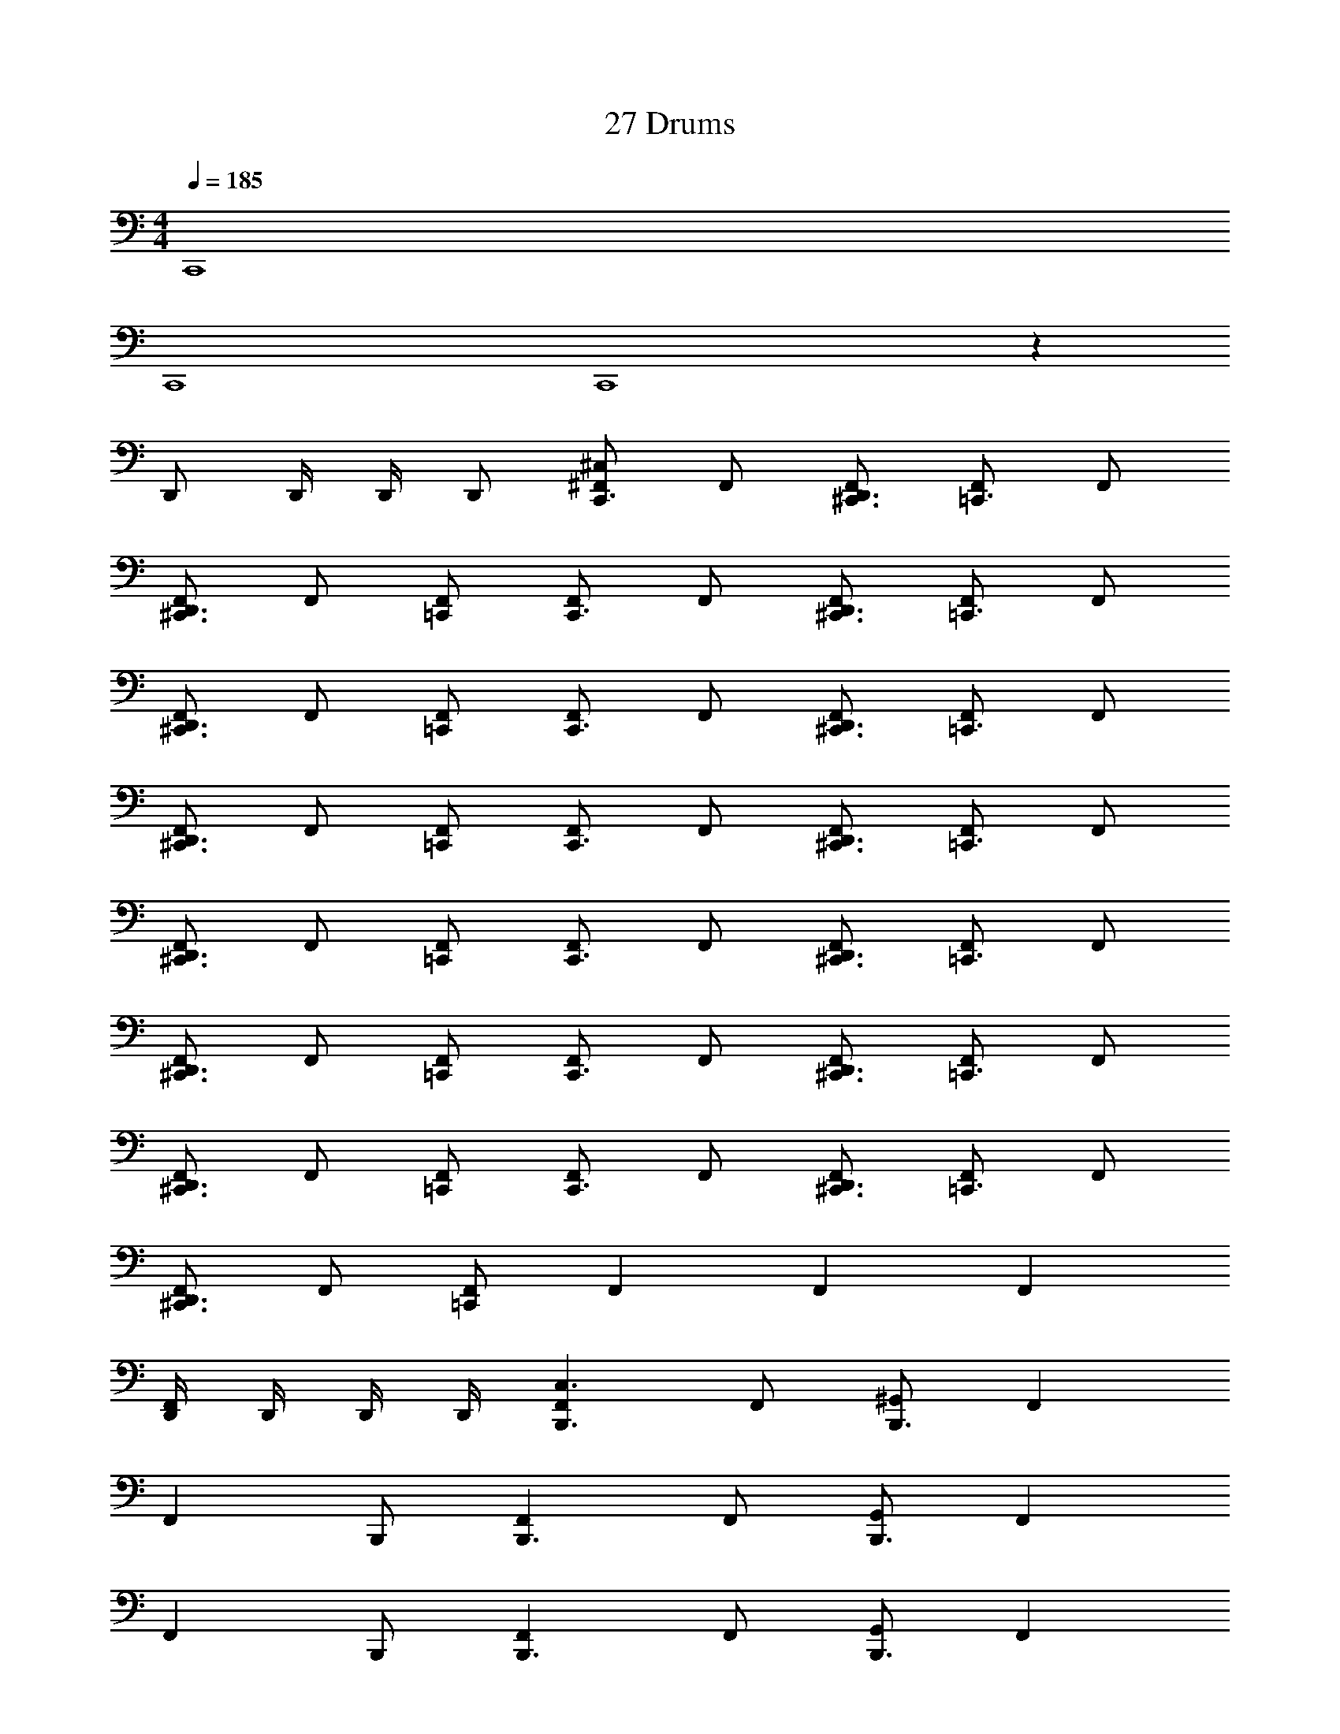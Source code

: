X: 1
T: 27 Drums
Z: ABC Generated by Starbound Composer v0.8.7
L: 1/4
M: 4/4
Q: 1/4=185
K: C
C,,4 
C,,4 
C,,4 z53/ 
D,,/ D,,/4 D,,/4 D,,/ [^F,,/^C,/C,,3/] F,,/ [F,,/^C,,3/D,,3/] [F,,/=C,,3/] F,,/ 
[F,,/^C,,3/D,,3/] F,,/ [F,,/=C,,/] [F,,/C,,3/] F,,/ [F,,/^C,,3/D,,3/] [F,,/=C,,3/] F,,/ 
[F,,/^C,,3/D,,3/] F,,/ [F,,/=C,,/] [F,,/C,,3/] F,,/ [F,,/^C,,3/D,,3/] [F,,/=C,,3/] F,,/ 
[F,,/^C,,3/D,,3/] F,,/ [F,,/=C,,/] [F,,/C,,3/] F,,/ [F,,/^C,,3/D,,3/] [F,,/=C,,3/] F,,/ 
[F,,/^C,,3/D,,3/] F,,/ [F,,/=C,,/] [F,,/C,,3/] F,,/ [F,,/^C,,3/D,,3/] [F,,/=C,,3/] F,,/ 
[F,,/^C,,3/D,,3/] F,,/ [F,,/=C,,/] [F,,/C,,3/] F,,/ [F,,/^C,,3/D,,3/] [F,,/=C,,3/] F,,/ 
[F,,/^C,,3/D,,3/] F,,/ [F,,/=C,,/] [F,,/C,,3/] F,,/ [F,,/^C,,3/D,,3/] [F,,/=C,,3/] F,,/ 
[F,,/^C,,3/D,,3/] F,,/ [F,,/=C,,/] F,, F,, F,, 
[D,,/4F,,/4] D,,/4 D,,/4 D,,/4 [F,,B,,,3/C,3/] F,,/ [^G,,/B,,,3/] F,, 
[z/F,,] B,,,/ [F,,B,,,3/] F,,/ [G,,/B,,,3/] F,, 
[z/F,,] B,,,/ [F,,B,,,3/] F,,/ [G,,/B,,,3/] F,, 
[z/F,,] B,,,/ [F,,B,,,3/] F,,/ [G,,/B,,,3/] F,, 
C, [B,,,C,F,,] [D,,/F,,/] [G,,/B,,,] [z/F,,] B,,,/ 
[D,,F,,] [B,,,F,,] [D,,/F,,/] [G,,/B,,,] [z/F,,] B,,,/ 
[D,,F,,] [B,,,F,,] [D,,/F,,/] [G,,/B,,,] [z/F,,] B,,,/ 
[D,,F,,] [D,,3/C,3/C,,3/] [D,,3/C,3/C,,3/] 
[D,,C,C,,] [F,,/C,/B,,,] F,,/ [D,,E,B,,,] [F,,/B,,,] F,,/ 
[D,,E,B,,,] [F,,/B,,,] F,,/ [D,,E,B,,,] [F,,/B,,,] F,,/ 
[D,,E,B,,,] [F,,/B,,,] F,,/ [D,,E,B,,,] [F,,/B,,,] F,,/ 
[D,,E,B,,,] [F,,/B,,,] F,,/ [D,,E,B,,,] [F,,/B,,,] F,,/ 
[D,,E,B,,,] [F,,/B,,,] F,,/ [D,,E,B,,,] [F,,/B,,,] F,,/ 
[D,,E,B,,,] [F,,/B,,,] F,,/ [D,,E,B,,,] [F,,/B,,,] F,,/ 
[D,,E,B,,,] [F,,/B,,,] F,,/ [D,,E,B,,,] [F,,/B,,,] F,,/ 
[D,,E,B,,,] [F,,/B,,,] F,,/ [D,,E,B,,,] [D,,/F,,/B,,,] F,,/ 
[D,,E,B,,,] [F,,/C,/B,,,] F,,/ [D,,E,B,,,] [F,,/B,,,] F,,/ 
[D,,E,B,,,] [F,,/B,,,] F,,/ [D,,E,B,,,] [F,,/B,,,] F,,/ 
[D,,E,B,,,] [F,,/B,,,] F,,/ [D,,E,B,,,] [F,,/B,,,] F,,/ 
[D,,E,B,,,] [F,,/B,,,] F,,/ [D,,E,B,,,] [F,,/B,,,] F,,/ 
[D,,/E,/B,,,/] [D,,/B,,,/] [F,,/B,,,] F,,/ [D,,E,B,,,] [F,,/B,,,] F,,/ 
[D,,E,B,,,] [F,,/B,,,] F,,/ [D,,E,B,,,] [F,,/B,,,] F,,/ 
[D,,E,B,,,] [F,,/B,,,] F,,/ [D,,E,B,,,] [F,,/B,,,] F,,/ 
[D,,E,B,,,] [=F,,/D,,/^F,,/C,,] [=F,,/4D,,/4^F,,/] [=F,,/4D,,/4] [F,,/D,,/C,,/^F,,/] [=F,,/D,,/C,,/^F,,/] [=F,,/D,,/^F,,/C,,] [=F,,/4D,,/4^F,,/] [=F,,/4D,,/4] 
[F,,D,,C,,^F,,] [F,,C,,2C,2] F,,/ F,,/ [G,,D,,2] 
F,,/ F,,/ [F,,C,,2] F,,/ F,,/ [G,,D,,2] 
F,,/ F,,/ [F,,C,,2] F,,/ F,,/ [G,,D,,2] 
F,,/ F,,/ [F,,C,,2] F,,/ F,,/ [G,,D,,2] 
F,,/ F,,/ [F,,C,,2] F,,/ F,,/ [G,,D,,2] 
F,,/ F,,/ [F,,C,,2] F,,/ F,,/ [G,,D,,2] 
F,,/ F,,/ [F,,C,,2] F,,/ F,,/ [G,,D,,2] 
F,,/ F,,/ [=F,,/D,,/^F,,C,,4] [=F,,/4D,,/4] [F,,/4D,,/4] [^F,,/=F,,D,,] ^F,,/ [=F,,D,,G,,] 
[^F,,/=F,,D,,] ^F,,/ [F,,C,,2C,2] F,,/ F,,/ [G,,D,,2] 
F,,/ F,,/ [F,,C,,2] F,,/ F,,/ [G,,D,,2] 
F,,/ F,,/ [F,,C,,2] F,,/ F,,/ [G,,D,,2] 
F,,/ F,,/ [F,,C,,2] F,,/ F,,/ [G,,D,,2] 
F,,/ F,,/ [F,,C,,2] F,,/ F,,/ [G,,D,,2] 
F,,/ F,,/ [F,,C,,2] F,,/ F,,/ [G,,D,,2] 
F,,/ F,,/ [F,,C,,2] F,,/ F,,/ [G,,D,,2] 
F,,/ F,,/ [F,,C,,2] F,,/ F,,/ [D,,/G,,] D,,/4 D,,/4 
[D,,/G,,] D,,/ [B,,,C,F,,] [D,,/F,,/] [G,,/B,,,] [z/F,,] B,,,/ 
[D,,F,,] [B,,,F,,] [D,,/F,,/] [G,,/B,,,] [z/F,,] B,,,/ 
[D,,F,,] [B,,,F,,] [D,,/F,,/] [G,,/B,,,] [z/F,,] B,,,/ 
[D,,F,,] [B,,,F,,] [D,,/F,,/] [G,,/B,,,] [z/F,,] B,,,/ 
[D,,F,,] [B,,,F,,] [D,,/F,,/] [G,,/B,,,] [z/F,,] B,,,/ 
[D,,F,,] [B,,,F,,] [D,,/F,,/] [G,,/B,,,] [z/F,,] B,,,/ 
[D,,F,,] [B,,,F,,] [D,,/F,,/] [G,,/B,,,] [z/F,,] B,,,/ 
[D,,F,,] [D,,3/C,3/C,,3/] [D,,3/C,3/C,,3/] 
[D,,C,C,,] C, z46 
C, [F,,/C,/B,,,] F,,/ [D,,E,B,,,] [F,,/B,,,] F,,/ 
[D,,E,B,,,] [F,,/B,,,] F,,/ [D,,E,B,,,] [F,,/B,,,] F,,/ 
[D,,E,B,,,] [F,,/B,,,] F,,/ [D,,E,B,,,] [F,,/B,,,] F,,/ 
[D,,E,B,,,] [=F,,/D,,/^F,,/C,,] [=F,,/4D,,/4^F,,/] [=F,,/4D,,/4] [F,,/D,,/C,,/^F,,/] [=F,,/D,,/C,,/^F,,/] [=F,,/D,,/^F,,/C,,] [=F,,/4D,,/4^F,,/] [=F,,/4D,,/4] 
[F,,D,,C,,^F,,] [F,,C,,2C,2] F,,/ F,,/ [G,,D,,2] 
F,,/ F,,/ [F,,C,,2] F,,/ F,,/ [G,,D,,2] 
F,,/ F,,/ [F,,C,,2] F,,/ F,,/ [G,,D,,2] 
F,,/ F,,/ [F,,C,,2] F,,/ F,,/ [G,,D,,2] 
F,,/ F,,/ [F,,C,,2] F,,/ F,,/ [G,,D,,2] 
F,,/ F,,/ [F,,C,,2] F,,/ F,,/ [G,,D,,2] 
F,,/ F,,/ [F,,C,,2] F,,/ F,,/ [G,,D,,2] 
F,,/ F,,/ [=F,,/D,,/^F,,C,,4] [=F,,/4D,,/4] [F,,/4D,,/4] [^F,,/=F,,D,,] ^F,,/ [=F,,D,,G,,] 
[^F,,/=F,,D,,] ^F,,/ [F,,C,,2C,2] F,,/ F,,/ [G,,D,,2] 
F,,/ F,,/ [F,,C,,2] F,,/ F,,/ [G,,D,,2] 
F,,/ F,,/ [F,,C,,2] F,,/ F,,/ [G,,D,,2] 
F,,/ F,,/ [F,,C,,2] F,,/ F,,/ [G,,D,,2] 
F,,/ F,,/ [F,,C,,2] F,,/ F,,/ [G,,D,,2] 
F,,/ F,,/ [F,,C,,2] F,,/ F,,/ [G,,D,,2] 
F,,/ F,,/ [F,,C,,2] F,,/ F,,/ [G,,D,,2] 
F,,/ F,,/ [F,,C,,2] F,,/ F,,/ [D,,/G,,] D,,/4 D,,/4 
[D,,/G,,] D,,/ [B,,,C,F,,] [D,,/F,,/] [G,,/B,,,] [z/F,,] B,,,/ 
[D,,F,,] [B,,,F,,] [D,,/F,,/] [G,,/B,,,] [z/F,,] B,,,/ 
[D,,F,,] [B,,,F,,] [D,,/F,,/] [G,,/B,,,] [z/F,,] B,,,/ 
[D,,F,,] [B,,,F,,] [D,,/F,,/] [G,,/B,,,] [z/F,,] B,,,/ 
[D,,F,,] [B,,,F,,] [D,,/F,,/] [G,,/B,,,] [z/F,,] B,,,/ 
[D,,F,,] [B,,,F,,] [D,,/F,,/] [G,,/B,,,] [z/F,,] B,,,/ 
[D,,F,,] [B,,,F,,] [D,,/F,,/] [G,,/B,,,] [z/F,,] B,,,/ 
[D,,F,,] [B,,,F,,] [D,,/F,,/] [G,,/B,,,] [z/F,,] B,,,/ 
[D,,F,,] [B,,,C,F,,] [D,,/F,,/] [G,,/B,,,] [z/F,,] B,,,/ 
[D,,F,,] [B,,,F,,] [D,,/F,,/] [G,,/B,,,] [z/F,,] B,,,/ 
[D,,F,,] [B,,,F,,] [D,,/F,,/] [G,,/B,,,] [z/F,,] B,,,/ 
[D,,F,,] [B,,,F,,] [D,,/F,,/] [G,,/B,,,] [z/F,,] B,,,/ 
[D,,F,,] [B,,,F,,] [D,,/F,,/] [G,,/B,,,] [z/F,,] B,,,/ 
[D,,F,,] [B,,,F,,] [D,,/F,,/] [G,,/B,,,] [z/F,,] B,,,/ 
[D,,F,,] [B,,,F,,] [D,,/F,,/] [G,,/B,,,] [z/F,,] B,,,/ 
[D,,F,,] [D,,3/C,3/C,,3/] [D,,3/C,3/C,,3/] 
[D,,C,C,,] C, z63 
C, z31 
C, z31 
C, z7 
C, z7 
[C,,/C,/] [F,,/D,,/] [F,,/D,,/C,,3/] D,,/4 D,,/4 [D,,/4F,,/] D,,/4 [F,,/D,,/C,,3/] D,,/ [F,,/D,,/] 
C,,/ [F,,/D,,/] [F,,/D,,/C,,3/] D,,/4 D,,/4 [D,,/4F,,/] D,,/4 [F,,/D,,/C,,3/] D,,/4 D,,/4 [D,,/4F,,/] D,,/4 
C,,/ [F,,/D,,/] [F,,/D,,/C,,3/] D,,/4 D,,/4 [D,,/4F,,/] D,,/4 [F,,/D,,/C,,3/] D,,/ [F,,/D,,/] 
C,,/ [F,,/D,,/] [F,,/D,,/C,,3/] D,,/4 D,,/4 [D,,/4F,,/] D,,/4 [F,,/D,,/C,,3/] D,,/4 D,,/4 [D,,/4F,,/] D,,/4 
C,,/ [F,,/D,,/] [F,,/D,,/C,,3/] D,,/4 D,,/4 [D,,/4F,,/] D,,/4 [F,,/D,,/C,,3/] D,,/ [F,,/D,,/] 
C,,/ [F,,/D,,/] [F,,/D,,/C,,3/] D,,/4 D,,/4 [D,,/4F,,/] D,,/4 [F,,/D,,/C,,3/] D,,/4 D,,/4 [D,,/4F,,/] D,,/4 
C,,/ [F,,/D,,/] [F,,/D,,/C,,3/] D,,/4 D,,/4 [D,,/4F,,/] D,,/4 [F,,/D,,/C,,3/] D,,/ [F,,/D,,/] 
C,,/ [F,,/D,,/] [F,,/D,,/C,,3/] D,,/4 D,,/4 [D,,/4F,,/] D,,/4 [F,,/D,,/C,,3/] D,,/4 D,,/4 [D,,/4F,,/] D,,/4 
C,,/ [F,,/D,,/] [F,,/D,,/C,,3/] D,,/4 D,,/4 [D,,/4F,,/] D,,/4 [F,,/D,,/C,,3/] D,,/ [F,,/D,,/] 
C,,/ [F,,/D,,/] [F,,/D,,/C,,3/] D,,/4 D,,/4 [D,,/4F,,/] D,,/4 [F,,/D,,/C,,3/] D,,/4 D,,/4 [D,,/4F,,/] D,,/4 
C,,/ [F,,/D,,/] [F,,/D,,/C,,3/] D,,/4 D,,/4 [D,,/4F,,/] D,,/4 [F,,/D,,/C,,3/] D,,/ [F,,/D,,/] 
C,,/ [F,,/D,,/] [F,,/D,,/C,,3/] D,,/4 D,,/4 [D,,/4F,,/] D,,/4 [F,,/D,,/C,,3/] D,,/4 D,,/4 [D,,/4F,,/] D,,/4 
C,,/ [F,,/D,,/] [F,,/D,,/C,,3/] D,,/4 D,,/4 [D,,/4F,,/] D,,/4 [F,,/D,,/C,,3/] D,,/ [F,,/D,,/] 
C,,/ [F,,/D,,/] [F,,/D,,/C,,3/] D,,/4 D,,/4 [D,,/4F,,/] D,,/4 [F,,/D,,/C,,3/] D,,/4 D,,/4 [D,,/4F,,/] D,,/4 
C,,/ [F,,/D,,/] [F,,/D,,/C,,3/] D,,/4 D,,/4 [D,,/4F,,/] D,,/4 [F,,/D,,/C,,3/] D,,/ [F,,/D,,/] 
C,,/ [F,,/D,,/] [F,,/D,,/C,,3/] D,,/4 D,,/4 [D,,/4F,,/] D,,/4 [F,,/D,,/C,,3/] D,,/4 D,,/4 [D,,/4F,,/] D,,/4 
[C,,/C,/] [F,,/D,,/] [F,,/D,,/C,,3/] D,,/4 D,,/4 [D,,/4F,,/] D,,/4 [F,,/D,,/C,,3/] D,,/ [F,,/D,,/] 
C,,/ [F,,/D,,/] [F,,/D,,/C,,3/] D,,/4 D,,/4 [D,,/4F,,/] D,,/4 [F,,/D,,/C,,3/] D,,/4 D,,/4 [D,,/4F,,/] D,,/4 
C,,/ [F,,/D,,/] [F,,/D,,/C,,3/] D,,/4 D,,/4 [D,,/4F,,/] D,,/4 [F,,/D,,/C,,3/] D,,/ [F,,/D,,/] 
C,,/ [F,,/D,,/] [F,,/D,,/C,,3/] D,,/4 D,,/4 [D,,/4F,,/] D,,/4 [F,,/D,,/C,,3/] D,,/4 D,,/4 [D,,/4F,,/] D,,/4 
C,,/ [F,,/D,,/] [F,,/D,,/C,,3/] D,,/4 D,,/4 [D,,/4F,,/] D,,/4 [F,,/D,,/C,,3/] D,,/ [F,,/D,,/] 
C,,/ [F,,/D,,/] [F,,/D,,/C,,3/] D,,/4 D,,/4 [D,,/4F,,/] D,,/4 [F,,/D,,/C,,3/] D,,/4 D,,/4 [D,,/4F,,/] D,,/4 
C,,/ [F,,/D,,/] [F,,/D,,/C,,3/] D,,/4 D,,/4 [D,,/4F,,/] D,,/4 [F,,/D,,/C,,3/] D,,/ [F,,/D,,/] 
C,,/ [F,,/D,,/] [F,,/D,,/C,,3/] D,,/4 D,,/4 [D,,/4F,,/] D,,/4 [F,,/D,,/C,,3/] D,,/4 D,,/4 [D,,/4F,,/] D,,/4 
C,,/ [F,,/D,,/] [F,,/D,,/C,,3/] D,,/4 D,,/4 [D,,/4F,,/] D,,/4 [F,,/D,,/C,,3/] D,,/ [F,,/D,,/] 
C,,/ [F,,/D,,/] [F,,/D,,/C,,3/] D,,/4 D,,/4 [D,,/4F,,/] D,,/4 [F,,/D,,/C,,3/] D,,/4 D,,/4 [D,,/4F,,/] D,,/4 
C,,/ [F,,/D,,/] [F,,/D,,/C,,3/] D,,/4 D,,/4 [D,,/4F,,/] D,,/4 [F,,/D,,/C,,3/] D,,/ [F,,/D,,/] 
C,,/ [F,,/D,,/] [F,,/D,,/C,,3/] D,,/4 D,,/4 [D,,/4F,,/] D,,/4 [F,,/D,,/C,,3/] D,,/4 D,,/4 [D,,/4F,,/] D,,/4 
C,,/ [F,,/D,,/] [F,,/D,,/C,,3/] D,,/4 D,,/4 [D,,/4F,,/] D,,/4 [F,,/D,,/C,,3/] D,,/ [F,,/D,,/] 
C,,/ [F,,/D,,/] [F,,/D,,/C,,3/] D,,/4 D,,/4 [D,,/4F,,/] D,,/4 [F,,/D,,/C,,3/] D,,/4 D,,/4 [D,,/4F,,/] D,,/4 
C,,/ [F,,/D,,/] [F,,/D,,/C,,3/] D,,/4 D,,/4 [D,,/4F,,/] D,,/4 [F,,/D,,/C,,3/] D,,/ [F,,/D,,/] 
F,, F,, F,, F,, 
[F,,B,,,3/C,3/] F,,/ [G,,/B,,,3/] F,, [z/F,,] B,,,/ 
[F,,B,,,3/] F,,/ [G,,/B,,,3/] F,, [z/F,,] B,,,/ 
[F,,B,,,3/] F,,/ [G,,/B,,,3/] F,, [z/F,,] B,,,/ 
[F,,B,,,3/] F,,/ [G,,/B,,,3/] F,, C, 
[B,,,C,F,,] [D,,/F,,/] [G,,/B,,,] [z/F,,] B,,,/ [D,,F,,] 
[B,,,F,,] [D,,/F,,/] [G,,/B,,,] [z/F,,] B,,,/ [D,,F,,] 
[B,,,F,,] [D,,/F,,/] [G,,/B,,,] [z/F,,] B,,,/ [D,,F,,] 
[D,,3/C,3/C,,3/] [D,,3/C,3/C,,3/] [D,,C,C,,] 
[F,,/C,/B,,,] F,,/ [D,,E,B,,,] [F,,/B,,,] F,,/ [D,,E,B,,,] 
[F,,/B,,,] F,,/ [D,,E,B,,,] [F,,/B,,,] F,,/ [D,,E,B,,,] 
[F,,/B,,,] F,,/ [D,,E,B,,,] [F,,/B,,,] F,,/ [D,,E,B,,,] 
[F,,/B,,,] F,,/ [D,,E,B,,,] [F,,/B,,,] F,,/ [D,,E,B,,,] 
[F,,/B,,,] F,,/ [D,,E,B,,,] [F,,/B,,,] F,,/ [D,,E,B,,,] 
[F,,/B,,,] F,,/ [D,,E,B,,,] [F,,/B,,,] F,,/ [D,,E,B,,,] 
[F,,/B,,,] F,,/ [D,,E,B,,,] [F,,/B,,,] F,,/ [D,,E,B,,,] 
[F,,/B,,,] F,,/ [D,,E,B,,,] [D,,/F,,/B,,,] F,,/ [D,,E,B,,,] 
[F,,/C,/B,,,] F,,/ [D,,E,B,,,] [F,,/B,,,] F,,/ [D,,E,B,,,] 
[F,,/B,,,] F,,/ [D,,E,B,,,] [F,,/B,,,] F,,/ [D,,E,B,,,] 
[F,,/B,,,] F,,/ [D,,E,B,,,] [F,,/B,,,] F,,/ [D,,E,B,,,] 
[F,,/B,,,] F,,/ [D,,E,B,,,] [F,,/B,,,] F,,/ [D,,/E,/B,,,/] [D,,/B,,,/] 
[F,,/B,,,] F,,/ [D,,E,B,,,] [F,,/B,,,] F,,/ [D,,E,B,,,] 
[F,,/B,,,] F,,/ [D,,E,B,,,] [F,,/B,,,] F,,/ [D,,E,B,,,] 
[F,,/B,,,] F,,/ [D,,E,B,,,] [F,,/B,,,] F,,/ [D,,E,B,,,] 
[=F,,/D,,/^F,,/C,,] [=F,,/4D,,/4^F,,/] [=F,,/4D,,/4] [F,,/D,,/C,,/^F,,/] [=F,,/D,,/C,,/^F,,/] [=F,,/D,,/^F,,/C,,] [=F,,/4D,,/4^F,,/] [=F,,/4D,,/4] [F,,D,,C,,^F,,] 
[F,,C,,2C,2] F,,/ F,,/ [G,,D,,2] F,,/ F,,/ 
[F,,C,,2] F,,/ F,,/ [G,,D,,2] F,,/ F,,/ 
[F,,C,,2] F,,/ F,,/ [G,,D,,2] F,,/ F,,/ 
[F,,C,,2] F,,/ F,,/ [G,,D,,2] F,,/ F,,/ 
[F,,C,,2] F,,/ F,,/ [G,,D,,2] F,,/ F,,/ 
[F,,C,,2] F,,/ F,,/ [G,,D,,2] F,,/ F,,/ 
[F,,C,,2] F,,/ F,,/ [G,,D,,2] F,,/ F,,/ 
[=F,,/D,,/^F,,C,,4] [=F,,/4D,,/4] [F,,/4D,,/4] [^F,,/=F,,D,,] ^F,,/ [=F,,D,,G,,] [^F,,/=F,,D,,] ^F,,/ 
[F,,C,,2C,2] F,,/ F,,/ [G,,D,,2] F,,/ F,,/ 
[F,,C,,2] F,,/ F,,/ [G,,D,,2] F,,/ F,,/ 
[F,,C,,2] F,,/ F,,/ [G,,D,,2] F,,/ F,,/ 
[F,,C,,2] F,,/ F,,/ [G,,D,,2] F,,/ F,,/ 
[F,,C,,2] F,,/ F,,/ [G,,D,,2] F,,/ F,,/ 
[F,,C,,2] F,,/ F,,/ [G,,D,,2] F,,/ F,,/ 
[F,,C,,2] F,,/ F,,/ [G,,D,,2] F,,/ F,,/ 
[F,,C,,2] F,,/ F,,/ [D,,/G,,] D,,/4 D,,/4 [D,,/G,,] D,,/ 
[B,,,C,F,,] [D,,/F,,/] [G,,/B,,,] [z/F,,] B,,,/ [D,,F,,] 
[B,,,F,,] [D,,/F,,/] [G,,/B,,,] [z/F,,] B,,,/ [D,,F,,] 
[B,,,F,,] [D,,/F,,/] [G,,/B,,,] [z/F,,] B,,,/ [D,,F,,] 
[B,,,F,,] [D,,/F,,/] [G,,/B,,,] [z/F,,] B,,,/ [D,,F,,] 
[B,,,F,,] [D,,/F,,/] [G,,/B,,,] [z/F,,] B,,,/ [D,,F,,] 
[B,,,F,,] [D,,/F,,/] [G,,/B,,,] [z/F,,] B,,,/ [D,,F,,] 
[B,,,F,,] [D,,/F,,/] [G,,/B,,,] [z/F,,] B,,,/ [D,,F,,] 
[D,,3/C,3/C,,3/] [D,,3/C,3/C,,3/] [D,,C,C,,] 
C, z46 
C, [F,,/C,/B,,,] F,,/ [D,,E,B,,,] [F,,/B,,,] F,,/ 
[D,,E,B,,,] [F,,/B,,,] F,,/ [D,,E,B,,,] [F,,/B,,,] F,,/ 
[D,,E,B,,,] [F,,/B,,,] F,,/ [D,,E,B,,,] [F,,/B,,,] F,,/ 
[D,,E,B,,,] [=F,,/D,,/^F,,/C,,] [=F,,/4D,,/4^F,,/] [=F,,/4D,,/4] [F,,/D,,/C,,/^F,,/] [=F,,/D,,/C,,/^F,,/] [=F,,/D,,/^F,,/C,,] [=F,,/4D,,/4^F,,/] [=F,,/4D,,/4] 
[F,,D,,C,,^F,,] [F,,C,,2C,2] F,,/ F,,/ [G,,D,,2] 
F,,/ F,,/ [F,,C,,2] F,,/ F,,/ [G,,D,,2] 
F,,/ F,,/ [F,,C,,2] F,,/ F,,/ [G,,D,,2] 
F,,/ F,,/ [F,,C,,2] F,,/ F,,/ [G,,D,,2] 
F,,/ F,,/ [F,,C,,2] F,,/ F,,/ [G,,D,,2] 
F,,/ F,,/ [F,,C,,2] F,,/ F,,/ [G,,D,,2] 
F,,/ F,,/ [F,,C,,2] F,,/ F,,/ [G,,D,,2] 
F,,/ F,,/ [=F,,/D,,/^F,,C,,4] [=F,,/4D,,/4] [F,,/4D,,/4] [^F,,/=F,,D,,] ^F,,/ [=F,,D,,G,,] 
[^F,,/=F,,D,,] ^F,,/ [F,,C,,2C,2] F,,/ F,,/ [G,,D,,2] 
F,,/ F,,/ [F,,C,,2] F,,/ F,,/ [G,,D,,2] 
F,,/ F,,/ [F,,C,,2] F,,/ F,,/ [G,,D,,2] 
F,,/ F,,/ [F,,C,,2] F,,/ F,,/ [G,,D,,2] 
F,,/ F,,/ [F,,C,,2] F,,/ F,,/ [G,,D,,2] 
F,,/ F,,/ [F,,C,,2] F,,/ F,,/ [G,,D,,2] 
F,,/ F,,/ [F,,C,,2] F,,/ F,,/ [G,,D,,2] 
F,,/ F,,/ [F,,C,,2] F,,/ F,,/ [D,,/G,,] D,,/4 D,,/4 
[D,,/G,,] D,,/ [B,,,C,F,,] [D,,/F,,/] [G,,/B,,,] [z/F,,] B,,,/ 
[D,,F,,] [B,,,F,,] [D,,/F,,/] [G,,/B,,,] [z/F,,] B,,,/ 
[D,,F,,] [B,,,F,,] [D,,/F,,/] [G,,/B,,,] [z/F,,] B,,,/ 
[D,,F,,] [B,,,F,,] [D,,/F,,/] [G,,/B,,,] [z/F,,] B,,,/ 
[D,,F,,] [B,,,F,,] [D,,/F,,/] [G,,/B,,,] [z/F,,] B,,,/ 
[D,,F,,] [B,,,F,,] [D,,/F,,/] [G,,/B,,,] [z/F,,] B,,,/ 
[D,,F,,] [B,,,F,,] [D,,/F,,/] [G,,/B,,,] [z/F,,] B,,,/ 
[D,,F,,] [B,,,F,,] [D,,/F,,/] [G,,/B,,,] [z/F,,] B,,,/ 
[D,,F,,] [B,,,C,F,,] [D,,/F,,/] [G,,/B,,,] [z/F,,] B,,,/ 
[D,,F,,] [B,,,F,,] [D,,/F,,/] [G,,/B,,,] [z/F,,] B,,,/ 
[D,,F,,] [B,,,F,,] [D,,/F,,/] [G,,/B,,,] [z/F,,] B,,,/ 
[D,,F,,] [B,,,F,,] [D,,/F,,/] [G,,/B,,,] [z/F,,] B,,,/ 
[D,,F,,] [B,,,F,,] [D,,/F,,/] [G,,/B,,,] [z/F,,] B,,,/ 
[D,,F,,] [B,,,F,,] [D,,/F,,/] [G,,/B,,,] [z/F,,] B,,,/ 
[D,,F,,] [B,,,F,,] [D,,/F,,/] [G,,/B,,,] [z/F,,] B,,,/ 
[D,,F,,] [D,,3/C,3/C,,3/] [D,,3/C,3/C,,3/] 
[D,,C,C,,] C, z63 
C, z31 
C, z31 
C, z7 
C, z7 
[C,,/C,/] [F,,/D,,/] [F,,/D,,/C,,3/] D,,/4 D,,/4 [D,,/4F,,/] D,,/4 [F,,/D,,/C,,3/] D,,/ [F,,/D,,/] 
C,,/ [F,,/D,,/] [F,,/D,,/C,,3/] D,,/4 D,,/4 [D,,/4F,,/] D,,/4 [F,,/D,,/C,,3/] D,,/4 D,,/4 [D,,/4F,,/] D,,/4 
C,,/ [F,,/D,,/] [F,,/D,,/C,,3/] D,,/4 D,,/4 [D,,/4F,,/] D,,/4 [F,,/D,,/C,,3/] D,,/ [F,,/D,,/] 
C,,/ [F,,/D,,/] [F,,/D,,/C,,3/] D,,/4 D,,/4 [D,,/4F,,/] D,,/4 [F,,/D,,/C,,3/] D,,/4 D,,/4 [D,,/4F,,/] D,,/4 
C,,/ [F,,/D,,/] [F,,/D,,/C,,3/] D,,/4 D,,/4 [D,,/4F,,/] D,,/4 [F,,/D,,/C,,3/] D,,/ [F,,/D,,/] 
C,,/ [F,,/D,,/] [F,,/D,,/C,,3/] D,,/4 D,,/4 [D,,/4F,,/] D,,/4 [F,,/D,,/C,,3/] D,,/4 D,,/4 [D,,/4F,,/] D,,/4 
C,,/ [F,,/D,,/] [F,,/D,,/C,,3/] D,,/4 D,,/4 [D,,/4F,,/] D,,/4 [F,,/D,,/C,,3/] D,,/ [F,,/D,,/] 
C,,/ [F,,/D,,/] [F,,/D,,/C,,3/] D,,/4 D,,/4 [D,,/4F,,/] D,,/4 [F,,/D,,/C,,3/] D,,/4 D,,/4 [D,,/4F,,/] D,,/4 
C,,/ [F,,/D,,/] [F,,/D,,/C,,3/] D,,/4 D,,/4 [D,,/4F,,/] D,,/4 [F,,/D,,/C,,3/] D,,/ [F,,/D,,/] 
C,,/ [F,,/D,,/] [F,,/D,,/C,,3/] D,,/4 D,,/4 [D,,/4F,,/] D,,/4 [F,,/D,,/C,,3/] D,,/4 D,,/4 [D,,/4F,,/] D,,/4 
C,,/ [F,,/D,,/] [F,,/D,,/C,,3/] D,,/4 D,,/4 [D,,/4F,,/] D,,/4 [F,,/D,,/C,,3/] D,,/ [F,,/D,,/] 
C,,/ [F,,/D,,/] [F,,/D,,/C,,3/] D,,/4 D,,/4 [D,,/4F,,/] D,,/4 [F,,/D,,/C,,3/] D,,/4 D,,/4 [D,,/4F,,/] D,,/4 
C,,/ [F,,/D,,/] [F,,/D,,/C,,3/] D,,/4 D,,/4 [D,,/4F,,/] D,,/4 [F,,/D,,/C,,3/] D,,/ [F,,/D,,/] 
C,,/ [F,,/D,,/] [F,,/D,,/C,,3/] D,,/4 D,,/4 [D,,/4F,,/] D,,/4 [F,,/D,,/C,,3/] D,,/4 D,,/4 [D,,/4F,,/] D,,/4 
C,,/ [F,,/D,,/] [F,,/D,,/C,,3/] D,,/4 D,,/4 [D,,/4F,,/] D,,/4 [F,,/D,,/C,,3/] D,,/ [F,,/D,,/] 
C,,/ [F,,/D,,/] [F,,/D,,/C,,3/] D,,/4 D,,/4 [D,,/4F,,/] D,,/4 [F,,/D,,/C,,3/] D,,/4 D,,/4 [D,,/4F,,/] D,,/4 
[C,,/C,/] [F,,/D,,/] [F,,/D,,/C,,3/] D,,/4 D,,/4 [D,,/4F,,/] D,,/4 [F,,/D,,/C,,3/] D,,/ [F,,/D,,/] 
C,,/ [F,,/D,,/] [F,,/D,,/C,,3/] D,,/4 D,,/4 [D,,/4F,,/] D,,/4 [F,,/D,,/C,,3/] D,,/4 D,,/4 [D,,/4F,,/] D,,/4 
C,,/ [F,,/D,,/] [F,,/D,,/C,,3/] D,,/4 D,,/4 [D,,/4F,,/] D,,/4 [F,,/D,,/C,,3/] D,,/ [F,,/D,,/] 
C,,/ [F,,/D,,/] [F,,/D,,/C,,3/] D,,/4 D,,/4 [D,,/4F,,/] D,,/4 [F,,/D,,/C,,3/] D,,/4 D,,/4 [D,,/4F,,/] D,,/4 
C,,/ [F,,/D,,/] [F,,/D,,/C,,3/] D,,/4 D,,/4 [D,,/4F,,/] D,,/4 [F,,/D,,/C,,3/] D,,/ [F,,/D,,/] 
C,,/ [F,,/D,,/] [F,,/D,,/C,,3/] D,,/4 D,,/4 [D,,/4F,,/] D,,/4 [F,,/D,,/C,,3/] D,,/4 D,,/4 [D,,/4F,,/] D,,/4 
C,,/ [F,,/D,,/] [F,,/D,,/C,,3/] D,,/4 D,,/4 [D,,/4F,,/] D,,/4 [F,,/D,,/C,,3/] D,,/ [F,,/D,,/] 
C,,/ [F,,/D,,/] [F,,/D,,/C,,3/] D,,/4 D,,/4 [D,,/4F,,/] D,,/4 [F,,/D,,/C,,3/] D,,/4 D,,/4 [D,,/4F,,/] D,,/4 
C,,/ [F,,/D,,/] [F,,/D,,/C,,3/] D,,/4 D,,/4 [D,,/4F,,/] D,,/4 [F,,/D,,/C,,3/] D,,/ [F,,/D,,/] 
C,,/ [F,,/D,,/] [F,,/D,,/C,,3/] D,,/4 D,,/4 [D,,/4F,,/] D,,/4 [F,,/D,,/C,,3/] D,,/4 D,,/4 [D,,/4F,,/] D,,/4 
C,,/ [F,,/D,,/] [F,,/D,,/C,,3/] D,,/4 D,,/4 [D,,/4F,,/] D,,/4 [F,,/D,,/C,,3/] D,,/ [F,,/D,,/] 
C,,/ [F,,/D,,/] [F,,/D,,/C,,3/] D,,/4 D,,/4 [D,,/4F,,/] D,,/4 [F,,/D,,/C,,3/] D,,/4 D,,/4 [D,,/4F,,/] D,,/4 
C,,/ [F,,/D,,/] [F,,/D,,/C,,3/] D,,/4 D,,/4 [D,,/4F,,/] D,,/4 [F,,/D,,/C,,3/] D,,/ [F,,/D,,/] 
C,,/ [F,,/D,,/] [F,,/D,,/C,,3/] D,,/4 D,,/4 [D,,/4F,,/] D,,/4 [F,,/D,,/C,,3/] D,,/4 D,,/4 [D,,/4F,,/] D,,/4 
C,,/ [F,,/D,,/] [F,,/D,,/C,,3/] D,,/4 D,,/4 [D,,/4F,,/] D,,/4 [F,,/D,,/C,,3/] D,,/ [F,,/D,,/] 
F,, F,, F,, F,, 
[F,,B,,,3/C,3/] F,,/ [G,,/B,,,3/] F,, [z/F,,] B,,,/ 
[F,,B,,,3/] F,,/ [G,,/B,,,3/] F,, [z/F,,] B,,,/ 
[F,,B,,,3/] F,,/ [G,,/B,,,3/] F,, [z/F,,] B,,,/ 
[F,,B,,,3/] F,,/ [G,,/B,,,3/] F,, C, 
[B,,,C,F,,] [D,,/F,,/] [G,,/B,,,] [z/F,,] B,,,/ [D,,F,,] 
[B,,,F,,] [D,,/F,,/] [G,,/B,,,] [z/F,,] B,,,/ [D,,F,,] 
[B,,,F,,] [D,,/F,,/] [G,,/B,,,] [z/F,,] B,,,/ [D,,F,,] 
[D,,3/C,3/C,,3/] [D,,3/C,3/C,,3/] [D,,C,C,,] 
C,,/ [F,,/D,,/] [F,,/D,,/C,,3/] D,,/4 D,,/4 [D,,/4F,,/] D,,/4 [F,,/D,,/C,,3/] D,,/4 D,,/4 [D,,/4F,,/] D,,/4 
C,,/ [F,,/D,,/] [F,,/D,,/C,,3/] D,,/4 D,,/4 [D,,/4F,,/] D,,/4 [F,,/D,,/C,,3/] D,,/ [F,,/D,,/] 
[D,,3/C,3/C,,3/] [D,,3/C,3/C,,3/] [D,,C,C,,] 
[D,,3/C,3/C,,3/] [D,,3/C,3/C,,3/] [D,,C,C,,] 
C, 
